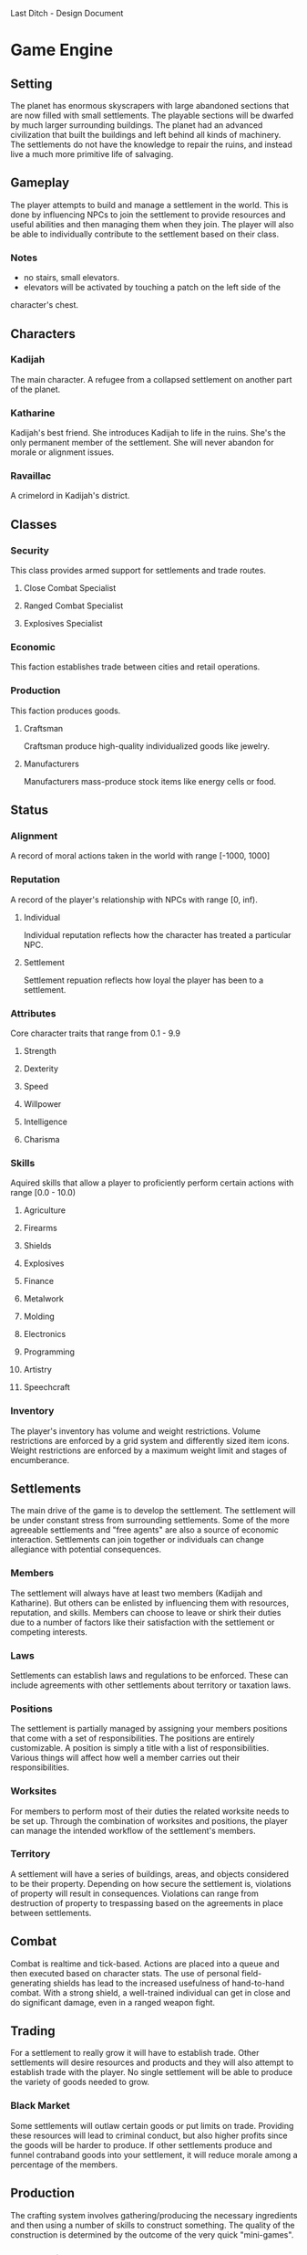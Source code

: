 Last Ditch - Design Document

* Game Engine
** Setting
The planet has enormous skyscrapers with large abandoned sections that are now
filled with small settlements. The playable sections will be dwarfed by much
larger surrounding buildings. The planet had an advanced civilization that
built the buildings and left behind all kinds of machinery. The settlements
do not have the knowledge to repair the ruins, and instead live a much more
primitive life of salvaging.
** Gameplay
The player attempts to build and manage a settlement in the world. This is
done by influencing NPCs to join the settlement to provide resources and
useful abilities and then managing them when they join. The player will
also be able to individually contribute to the settlement based on their
class.
*** Notes
- no stairs, small elevators.
- elevators will be activated by touching a patch on the left side of the
character's chest.
** Characters
*** Kadijah
The main character. A refugee from a collapsed settlement on another
part of the planet.
*** Katharine
Kadijah's best friend. She introduces Kadijah to life in the ruins.
She's the only permanent member of the settlement. She will never
abandon for morale or alignment issues.
*** Ravaillac
A crimelord in Kadijah's district.
** Classes
*** Security
This class provides armed support for settlements and trade routes.
**** Close Combat Specialist
**** Ranged Combat Specialist
**** Explosives Specialist
*** Economic
This faction establishes trade between cities and retail operations.
*** Production
This faction produces goods.
**** Craftsman
Craftsman produce high-quality individualized goods like jewelry.
**** Manufacturers
Manufacturers mass-produce stock items like energy cells or food.
** Status
*** Alignment
A record of moral actions taken in the world with range [-1000, 1000]
*** Reputation
A record of the player's relationship with NPCs with range [0, inf).
**** Individual
Individual reputation reflects how the character has treated a particular
NPC.
**** Settlement
Settlement repuation reflects how loyal the player has been to a settlement.
*** Attributes
Core character traits that range from 0.1 - 9.9
**** Strength
**** Dexterity
**** Speed
**** Willpower
**** Intelligence
**** Charisma
*** Skills
Aquired skills that allow a player to proficiently perform certain actions
with range [0.0 - 10.0)
**** Agriculture
**** Firearms
**** Shields
**** Explosives
**** Finance
**** Metalwork
**** Molding
**** Electronics
**** Programming
**** Artistry
**** Speechcraft
*** Inventory
The player's inventory has volume and weight restrictions. Volume
restrictions are enforced by a grid system and differently sized item
icons. Weight restrictions are enforced by a maximum weight limit and
stages of encumberance.
** Settlements
The main drive of the game is to develop the settlement. The settlement will be
under constant stress from surrounding settlements. Some of the more agreeable
settlements and "free agents" are also a source of economic interaction.
Settlements can join together or individuals can change allegiance with potential
consequences.
*** Members
The settlement will always have at least two members (Kadijah and Katharine).
But others can be enlisted by influencing them with resources, reputation, and
skills. Members can choose to leave or shirk their duties due to a number of
factors like their satisfaction with the settlement or competing interests.
*** Laws
Settlements can establish laws and regulations to be enforced. These can include
agreements with other settlements about territory or taxation laws.
*** Positions
The settlement is partially managed by assigning your members positions that
come with a set of responsibilities. The positions are entirely customizable.
A position is simply a title with a list of responsibilities. Various things
will affect how well a member carries out their responsibilities.
*** Worksites
For members to perform most of their duties the related worksite needs to be
set up. Through the combination of worksites and positions, the player can
manage the intended workflow of the settlement's members.
*** Territory
A settlement will have a series of buildings, areas, and objects considered to be
their property. Depending on how secure the settlement is, violations of
property will result in consequences. Violations can range from destruction
of property to trespassing based on the agreements in place between
settlements.
** Combat
Combat is realtime and tick-based. Actions are placed into a queue and then
executed based on character stats. The use of personal field-generating shields
has lead to the increased usefulness of hand-to-hand combat. With a strong
shield, a well-trained individual can get in close and do significant damage,
even in a ranged weapon fight.
** Trading
For a settlement to really grow it will have to establish trade. Other settlements
will desire resources and products and they will also attempt to establish trade
with the player. No single settlement will be able to produce the variety of goods
needed to grow.
*** Black Market
Some settlements will outlaw certain goods or put limits on trade. Providing these
resources will lead to criminal conduct, but also higher profits since the goods
will be harder to produce. If other settlements produce and funnel contraband goods
into your settlement, it will reduce morale among a percentage of the members.
** Production
The crafting system involves gathering/producing the necessary ingredients and then
using a number of skills to construct something. The quality of the construction is
determined by the outcome of the very quick "mini-games".
*** Construction Games
- Dancing lights - the player must click when two lights cross paths
- TODO
** Interface
*** HUD
**** TODO everything
*** Inventory
*** Equipment
*** Skills
*** Trading
*** Settlement
*** Status
*** Settings
** AI
*** TODO Everything!
* Media
** Characters
*** Kadijah
**** TODO Model
*** Katharine
**** TODO Model
*** Ravaillac
**** TODO Model
*** NPCs
**** TODO Model 1
**** TODO Model 2
**** TODO Model 3
**** TODO Model 4
**** TODO Model 5
**** TODO Model 6
*** Security Class
**** TODO Equipment 1
**** TODO Equipment 2
*** Economic Class
**** TODO Equipment 1
**** TODO Equipment 2
*** Production Class
**** TODO Equipment 1
**** TODO Equipment 2
** Environment
*** Scenery
**** Foundations
***** TODO Building 1
***** TODO Building 2
***** TODO Building 3
**** Surrounding cityscape
*** Building Tilesets
**** TODO Tileset 1
**** TODO Tileset 2
**** TODO Tileset 3
** Items
*** Weapons
**** Firearms
***** Pistol
***** SMG
***** Rifle
**** Explosives
***** Grenade
****** Frag
****** Flash
****** Concussion
****** EMP
***** Mine
****** Frag
****** Flash
****** Concussion
****** EMP
*** Apparel
**** Headgear
**** Shirts
**** Jackets
**** Pants
**** Shoes
*** Cyberware
**** Head
**** Arms
**** Body
**** Legs
** Pictures
*** Title Screen
*** Item/resource icons
